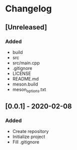 * Changelog
** [Unreleased]
*** Added
- build
- src
- src/main.cpp
- .gitignore
- LICENSE
- README.md
- meson.build
- meson_options.txt
** [0.0.1] - 2020-02-08
*** Added
- Create repository
- Initialize project
- Fill .gitignore
